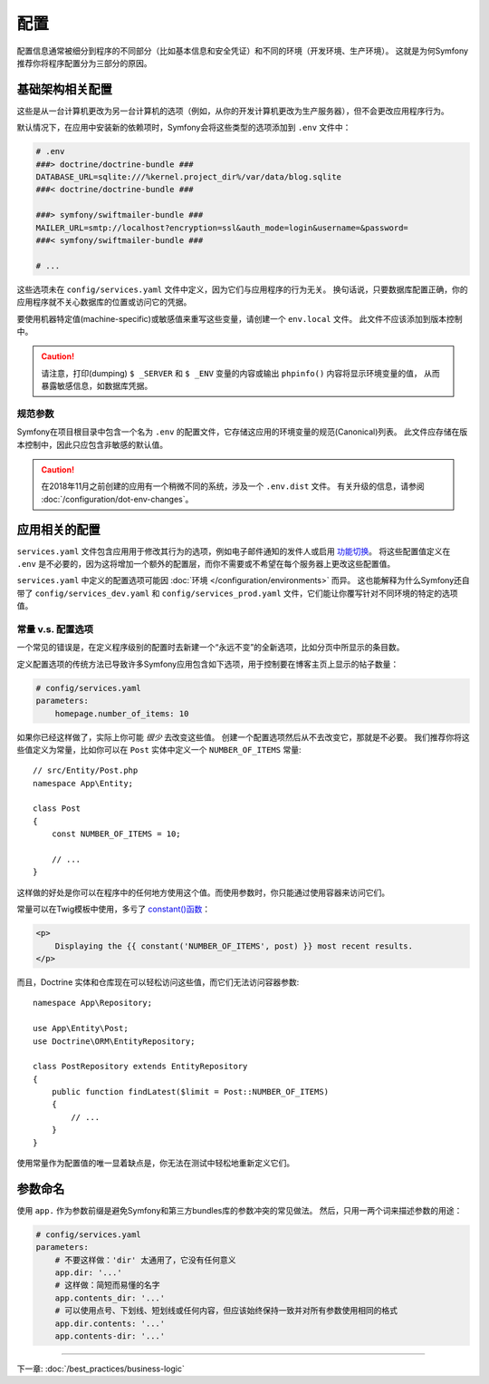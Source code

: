 配置
=============

配置信息通常被细分到程序的不同部分（比如基本信息和安全凭证）和不同的环境（开发环境、生产环境）。
这就是为何Symfony推荐你将程序配置分为三部分的原因。

.. _config-parameters.yml:

基础架构相关配置
------------------------------------

这些是从一台计算机更改为另一台计算机的选项（例如，从你的开发计算机更改为生产服务器），但不会更改应用程序行为。

.. best-practice::

    将基础结构相关的配置选项定义为 :doc:`环境变量 </configuration/external_parameters>`。
    在开发过程中，使用项目根目录下的 ``.env`` 和 ``.env.local`` 文件来设置它们。

默认情况下，在应用中安装新的依赖项时，Symfony会将这些类型的选项添加到 ``.env`` 文件中：

.. code-block:: bash

    # .env
    ###> doctrine/doctrine-bundle ###
    DATABASE_URL=sqlite:///%kernel.project_dir%/var/data/blog.sqlite
    ###< doctrine/doctrine-bundle ###

    ###> symfony/swiftmailer-bundle ###
    MAILER_URL=smtp://localhost?encryption=ssl&auth_mode=login&username=&password=
    ###< symfony/swiftmailer-bundle ###

    # ...

这些选项未在 ``config/services.yaml`` 文件中定义，因为它们与应用程序的行为无关。
换句话说，只要数据库配置正确，你的应用程序就不关心数据库的位置或访问它的凭据。

要使用机器特定值(machine-specific)或敏感值来重写这些变量，请创建一个 ``env.local`` 文件。
此文件不应该添加到版本控制中。

.. caution::

    请注意，打印(dumping) ``$ _SERVER`` 和 ``$ _ENV`` 变量的内容或输出 ``phpinfo()`` 内容将显示环境变量的值，
    从而暴露敏感信息，如数据库凭据。

.. _best-practices-canonical-parameters:

规范参数
~~~~~~~~~~~~~~~~~~~~

.. best-practice::

    在 ``.env`` 文件中定义应用的所有环境变量。

Symfony在项目根目录中包含一个名为 ``.env`` 的配置文件，它存储这应用的环境变量的规范(Canonical)列表。
此文件应存储在版本控制中，因此只应包含非敏感的默认值。

.. caution::

    在2018年11月之前创建的应用有一个稍微不同的系统，涉及一个 ``.env.dist`` 文件。
    有关升级的信息，请参阅 :doc:`/configuration/dot-env-changes`。

应用相关的配置
---------------------------------

.. best-practice::

    在 ``config/services.yaml`` 文件中定义与应用行为相关的配置选项。

``services.yaml`` 文件包含应用用于修改其行为的选项，例如电子邮件通知的发件人或启用 `功能切换`_。
将这些配置值定义在 ``.env`` 是不必要的，因为这将增加一个额外的配置层，而你不需要或不希望在每个服务器上更改这些配置值。

``services.yaml`` 中定义的配置选项可能因 :doc:`环境 </configuration/environments>` 而异。
这也能解释为什么Symfony还自带了 ``config/services_dev.yaml`` 和 ``config/services_prod.yaml`` 文件，它们能让你覆写针对不同环境的特定的选项值。

常量 v.s. 配置选项
~~~~~~~~~~~~~~~~~~~~~~~~~~~~~~~~~~

一个常见的错误是，在定义程序级别的配置时去新建一个“永远不变”的全新选项，比如分页中所显示的条目数。

.. best-practice::

    使用常量来定义很少更改的配置选项。

定义配置选项的传统方法已导致许多Symfony应用包含如下选项，用于控制要在博客主页上显示的帖子数量：

.. code-block:: yaml

    # config/services.yaml
    parameters:
        homepage.number_of_items: 10

如果你已经这样做了，实际上你可能 *很少* 去改变这些值。
创建一个配置选项然后从不去改变它，那就是不必要。
我们推荐你将这些值定义为常量，比如你可以在 ``Post`` 实体中定义一个 ``NUMBER_OF_ITEMS`` 常量::

    // src/Entity/Post.php
    namespace App\Entity;

    class Post
    {
        const NUMBER_OF_ITEMS = 10;

        // ...
    }

这样做的好处是你可以在程序中的任何地方使用这个值。而使用参数时，你只能通过使用容器来访问它们。

常量可以在Twig模板中使用，多亏了 `constant()函数`_：

.. code-block:: html+twig

    <p>
        Displaying the {{ constant('NUMBER_OF_ITEMS', post) }} most recent results.
    </p>

而且，Doctrine 实体和仓库现在可以轻松访问这些值，而它们无法访问容器参数::

    namespace App\Repository;

    use App\Entity\Post;
    use Doctrine\ORM\EntityRepository;

    class PostRepository extends EntityRepository
    {
        public function findLatest($limit = Post::NUMBER_OF_ITEMS)
        {
            // ...
        }
    }

使用常量作为配置值的唯一显着缺点是，你无法在测试中轻松地重新定义它们。

参数命名
----------------

.. best-practice::

    配置参数的名称应尽可能短，并且应包含整个应用的公共前缀。

使用 ``app.`` 作为参数前缀是避免Symfony和第三方bundles库的参数冲突的常见做法。
然后，只用一两个词来描述参数的用途：

.. code-block:: yaml

    # config/services.yaml
    parameters:
        # 不要这样做：'dir' 太通用了，它没有任何意义
        app.dir: '...'
        # 这样做：简短而易懂的名字
        app.contents_dir: '...'
        # 可以使用点号、下划线、短划线或任何内容，但应该始终保持一致并对所有参数使用相同的格式
        app.dir.contents: '...'
        app.contents-dir: '...'

----

下一章: :doc:`/best_practices/business-logic`

.. _`功能切换`: https://en.wikipedia.org/wiki/Feature_toggle
.. _`constant()函数`: https://twig.symfony.com/doc/2.x/functions/constant.html
